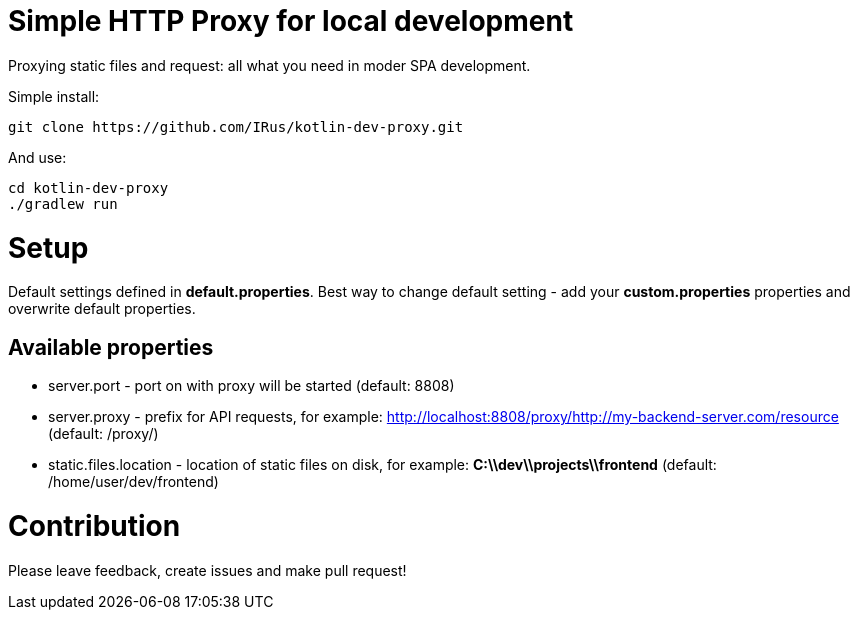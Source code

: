 = Simple HTTP Proxy for local development

Proxying static files and request: all what you need in moder SPA development.

Simple install:

[source,bash]
git clone https://github.com/IRus/kotlin-dev-proxy.git

And use:

[source,bash]
cd kotlin-dev-proxy
./gradlew run

= Setup

Default settings defined in *default.properties*.
Best way to change default setting - add your *custom.properties* properties and overwrite default properties.

== Available properties

* server.port - port on with proxy will be started (default: 8808)
* server.proxy - prefix for API requests, for example: http://localhost:8808/proxy/http://my-backend-server.com/resource (default: /proxy/)
* static.files.location - location of static files on disk, for example: *C:\\dev\\projects\\frontend* (default: /home/user/dev/frontend)

= Contribution

Please leave feedback, create issues and make pull request!